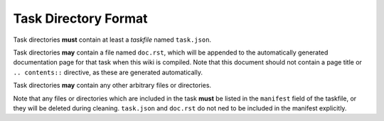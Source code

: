 #####################
Task Directory Format
#####################

Task directories **must** contain at least a *taskfile* named ``task.json``.

Task directories **may** contain a file named ``doc.rst``, which will be
appended to the automatically generated documentation page for that task when
this wiki is compiled. Note that this document should not contain a page title
or ``.. contents::`` directive, as these are generated automatically.

Task directories **may** contain any other arbitrary files or directories.

Note that any files or directories which are included in the task **must** be
listed in the ``manifest`` field of the taskfile, or they will be deleted
during cleaning. ``task.json`` and ``doc.rst`` do not ned to be included in the
manifest explicitly.
